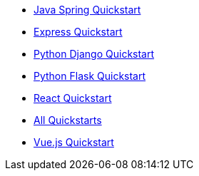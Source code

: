 * link:/docs/v1/tech/tutorials/integrate-java-spring[Java Spring Quickstart]
* link:/docs/v1/tech/tutorials/integrate-expressjs[Express Quickstart]
* link:/docs/quickstarts/quickstart-python-django-web[Python Django Quickstart]
* link:/docs/v1/tech/tutorials/integrate-python-flask[Python Flask Quickstart]
* link:/docs/quickstarts/quickstart-javascript-react-web[React Quickstart]
* link:/docs/v1/tech/tutorials/integrate-ruby-rails[All Quickstarts]
* link:/docs/quickstarts/quickstart-javascript-vue-web[Vue.js Quickstart]

